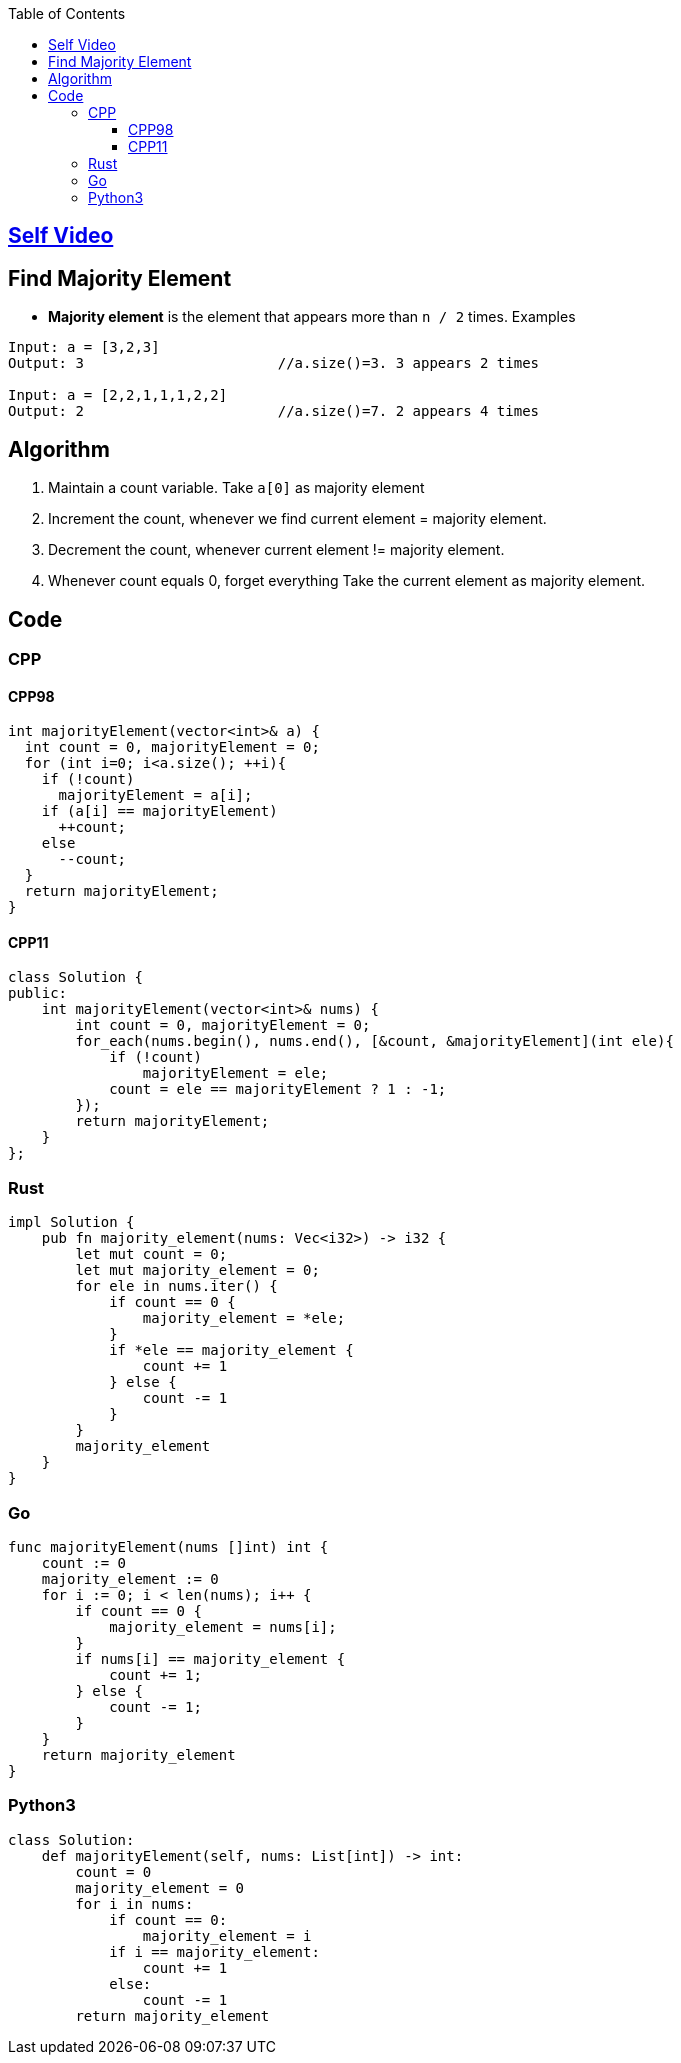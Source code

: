 :toc:
:toclevels: 5


== link:https://youtu.be/ZF__nZQoAoc[Self Video]

== Find Majority Element
- **Majority element** is the element that appears more than `n / 2` times. Examples
```c
Input: a = [3,2,3]
Output: 3                       //a.size()=3. 3 appears 2 times

Input: a = [2,2,1,1,1,2,2]
Output: 2                       //a.size()=7. 2 appears 4 times
```

== Algorithm
1. Maintain a count variable. Take `a[0]` as majority element
2. Increment the count, whenever we find current element = majority element.
3. Decrement the count, whenever current element != majority element. 
4. Whenever count equals 0, forget everything Take the current element as majority element.

== Code
=== CPP
==== CPP98
```cpp
int majorityElement(vector<int>& a) {
  int count = 0, majorityElement = 0; 
  for (int i=0; i<a.size(); ++i){
    if (!count)
      majorityElement = a[i];
    if (a[i] == majorityElement)
      ++count;
    else
      --count;
  }
  return majorityElement;
}
```
==== CPP11
```cpp
class Solution {
public:
    int majorityElement(vector<int>& nums) {
        int count = 0, majorityElement = 0;
        for_each(nums.begin(), nums.end(), [&count, &majorityElement](int ele){
            if (!count)
                majorityElement = ele;
            count = ele == majorityElement ? 1 : -1;
        });
        return majorityElement;
    }
};
```
=== Rust
```rs
impl Solution {
    pub fn majority_element(nums: Vec<i32>) -> i32 {
        let mut count = 0;
        let mut majority_element = 0;
        for ele in nums.iter() {
            if count == 0 {
                majority_element = *ele;
            }
            if *ele == majority_element {
                count += 1
            } else {
                count -= 1
            }
        }
        majority_element
    }
}
```
=== Go
```go
func majorityElement(nums []int) int {
    count := 0
    majority_element := 0
    for i := 0; i < len(nums); i++ {
        if count == 0 {
            majority_element = nums[i];
        }
        if nums[i] == majority_element {
            count += 1;
        } else {
            count -= 1;
        }
    }
    return majority_element
}
```
=== Python3
```py
class Solution:
    def majorityElement(self, nums: List[int]) -> int:
        count = 0
        majority_element = 0
        for i in nums:
            if count == 0:
                majority_element = i
            if i == majority_element:
                count += 1
            else:
                count -= 1
        return majority_element
```
